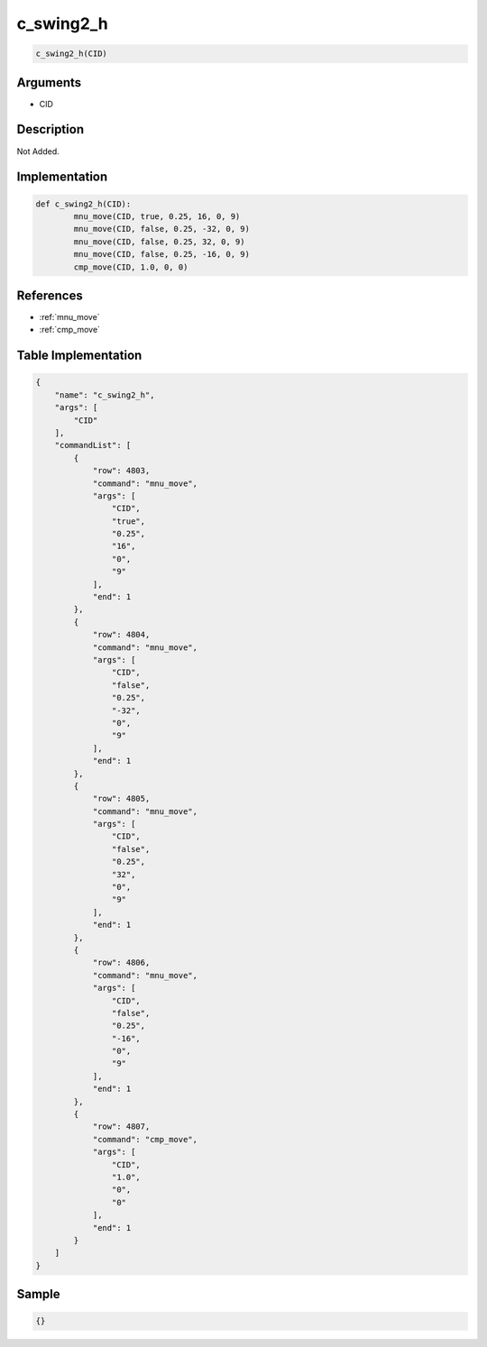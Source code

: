 .. _c_swing2_h:

c_swing2_h
========================

.. code-block:: text

	c_swing2_h(CID)


Arguments
------------

* CID

Description
-------------

Not Added.

Implementation
-------------

.. code-block:: python

	def c_swing2_h(CID):
		mnu_move(CID, true, 0.25, 16, 0, 9)
		mnu_move(CID, false, 0.25, -32, 0, 9)
		mnu_move(CID, false, 0.25, 32, 0, 9)
		mnu_move(CID, false, 0.25, -16, 0, 9)
		cmp_move(CID, 1.0, 0, 0)

References
-------------
* :ref:`mnu_move`
* :ref:`cmp_move`

Table Implementation
-------------

.. code-block:: json

	{
	    "name": "c_swing2_h",
	    "args": [
	        "CID"
	    ],
	    "commandList": [
	        {
	            "row": 4803,
	            "command": "mnu_move",
	            "args": [
	                "CID",
	                "true",
	                "0.25",
	                "16",
	                "0",
	                "9"
	            ],
	            "end": 1
	        },
	        {
	            "row": 4804,
	            "command": "mnu_move",
	            "args": [
	                "CID",
	                "false",
	                "0.25",
	                "-32",
	                "0",
	                "9"
	            ],
	            "end": 1
	        },
	        {
	            "row": 4805,
	            "command": "mnu_move",
	            "args": [
	                "CID",
	                "false",
	                "0.25",
	                "32",
	                "0",
	                "9"
	            ],
	            "end": 1
	        },
	        {
	            "row": 4806,
	            "command": "mnu_move",
	            "args": [
	                "CID",
	                "false",
	                "0.25",
	                "-16",
	                "0",
	                "9"
	            ],
	            "end": 1
	        },
	        {
	            "row": 4807,
	            "command": "cmp_move",
	            "args": [
	                "CID",
	                "1.0",
	                "0",
	                "0"
	            ],
	            "end": 1
	        }
	    ]
	}

Sample
-------------

.. code-block:: json

	{}
